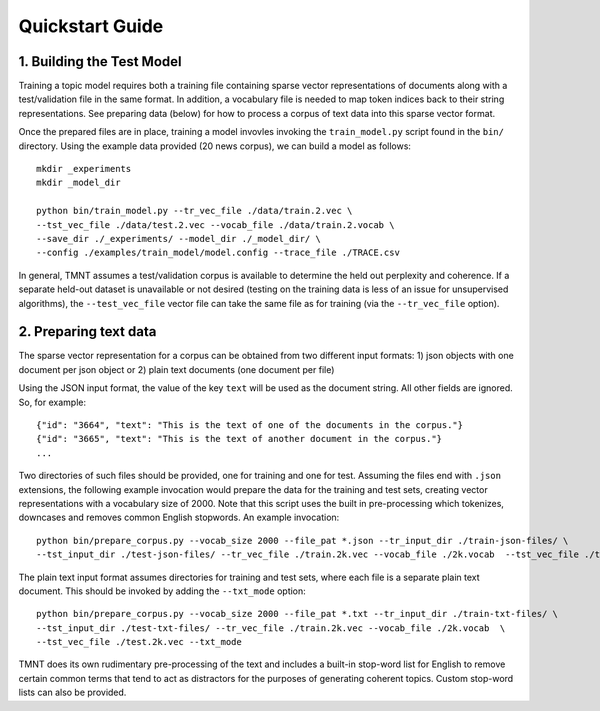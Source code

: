 Quickstart Guide
================


1. Building the Test Model
++++++++++++++++++++++++++

Training a topic model requires both a training file containing sparse vector representations of documents
along with a test/validation file in the same format. In addition, a vocabulary file is needed to
map token indices back to their string representations.  See preparing data (below) for how to
process a corpus of text data into this sparse vector format.

Once the prepared files are in place, training a model invovles invoking the ``train_model.py`` script
found in the ``bin/`` directory.  Using the example data provided (20 news corpus), we can build
a model as follows::

  mkdir _experiments
  mkdir _model_dir

  python bin/train_model.py --tr_vec_file ./data/train.2.vec \
  --tst_vec_file ./data/test.2.vec --vocab_file ./data/train.2.vocab \
  --save_dir ./_experiments/ --model_dir ./_model_dir/ \
  --config ./examples/train_model/model.config --trace_file ./TRACE.csv

In general, TMNT assumes a test/validation corpus is available to determine the held out perplexity
and coherence. If a separate held-out dataset is unavailable or not desired (testing on the training
data is less of an issue for unsupervised algorithms), the ``--test_vec_file`` vector file can
take the same file as for training (via the ``--tr_vec_file`` option).


2. Preparing text data
++++++++++++++++++++++

The sparse vector representation for a corpus can be obtained from two different input formats:
1) json objects with one document per json object or 2) plain text documents (one document per file) 

Using the JSON input format, the value of the key ``text`` will be used as the document string.
All other fields are ignored. So, for example::


  {"id": "3664", "text": "This is the text of one of the documents in the corpus."}
  {"id": "3665", "text": "This is the text of another document in the corpus."}
  ...

Two directories of such files should be provided, one for training and one for test.  Assuming the files end with ``.json`` extensions, the
following example invocation would prepare the data for the training and test sets, creating vector representations with a vocabulary
size of 2000.  Note that this script uses the built in pre-processing which tokenizes, downcases and removes common English stopwords.
An example invocation::

  python bin/prepare_corpus.py --vocab_size 2000 --file_pat *.json --tr_input_dir ./train-json-files/ \
  --tst_input_dir ./test-json-files/ --tr_vec_file ./train.2k.vec --vocab_file ./2k.vocab  --tst_vec_file ./test.2k.vec 


The plain text input format assumes directories for training and test sets, where each file is a separate plain text document. This should be
invoked by adding the ``--txt_mode`` option::


  python bin/prepare_corpus.py --vocab_size 2000 --file_pat *.txt --tr_input_dir ./train-txt-files/ \
  --tst_input_dir ./test-txt-files/ --tr_vec_file ./train.2k.vec --vocab_file ./2k.vocab  \
  --tst_vec_file ./test.2k.vec --txt_mode
   

TMNT does its own rudimentary pre-processing of the text and includes a built-in stop-word list for English
to remove certain common terms that tend to act as distractors for the purposes of generating coherent topics.
Custom stop-word lists can also be provided. 

